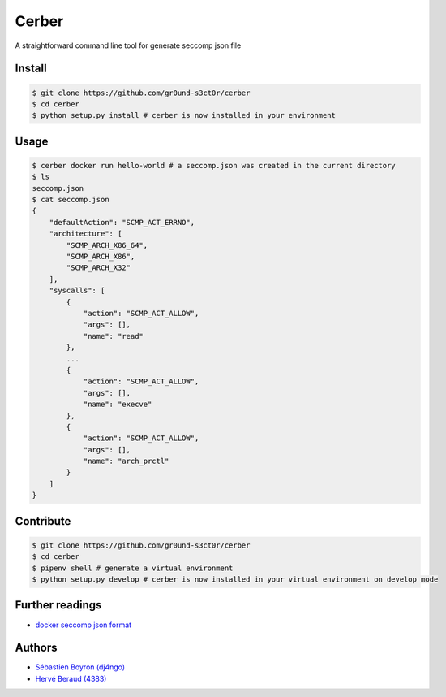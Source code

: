 ======
Cerber
======
A straightforward command line tool for generate seccomp json file

Install
=======
.. code:: shell

    $ git clone https://github.com/gr0und-s3ct0r/cerber
    $ cd cerber
    $ python setup.py install # cerber is now installed in your environment

Usage
=====
.. code:: shell

    $ cerber docker run hello-world # a seccomp.json was created in the current directory
    $ ls
    seccomp.json
    $ cat seccomp.json
    {
        "defaultAction": "SCMP_ACT_ERRNO", 
        "architecture": [
            "SCMP_ARCH_X86_64", 
            "SCMP_ARCH_X86", 
            "SCMP_ARCH_X32"
        ], 
        "syscalls": [
            {
                "action": "SCMP_ACT_ALLOW", 
                "args": [], 
                "name": "read"
            }, 
            ...
            {
                "action": "SCMP_ACT_ALLOW", 
                "args": [], 
                "name": "execve"
            }, 
            {
                "action": "SCMP_ACT_ALLOW", 
                "args": [], 
                "name": "arch_prctl"
            }
        ]
    }

Contribute
==========

.. code:: shell

    $ git clone https://github.com/gr0und-s3ct0r/cerber
    $ cd cerber
    $ pipenv shell # generate a virtual environment
    $ python setup.py develop # cerber is now installed in your virtual environment on develop mode

Further readings
================
- `docker seccomp json format <https://antitree.com/2017/09/docker-seccomp-json-format/>`_


Authors
=======
- `Sébastien Boyron (dj4ngo) <https://github.com/dj4ngo>`_
- `Hervé Beraud (4383) <https://github.com/4383>`_
